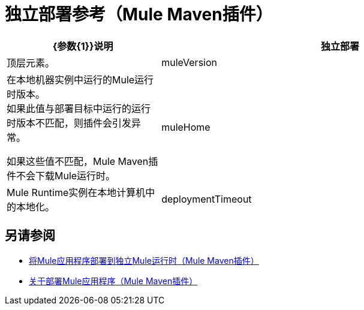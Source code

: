 = 独立部署参考（Mule Maven插件）

[%header,cols="30,70"]
|===
| {参数{1}}说明
|独立部署 | 顶层元素。
|  muleVersion  | 在本地机器实例中运行的Mule运行时版本。 +
如果此值与部署目标中运行的运行时版本不匹配，则插件会引发异常。

如果这些值不匹配，Mule Maven插件不会下载Mule运行时。
|  muleHome  |  Mule Runtime实例在本地计算机中的本地化。
|  deploymentTimeout  | 可部署复制到运行时和创建相应锚文件之间允许的经过时间，以毫秒为单位。

默认值是`1000000`。
|===

== 另请参阅

*  link:stnd-deploy-mule-application-mmp-task[将Mule应用程序部署到独立Mule运行时（Mule Maven插件）]
*  link:mmp-deployment-concept[关于部署Mule应用程序（Mule Maven插件）]
